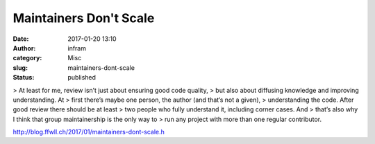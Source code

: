 Maintainers Don't Scale
#######################
:date: 2017-01-20 13:10
:author: infram
:category: Misc
:slug: maintainers-dont-scale
:status: published

> At least for me, review isn’t just about ensuring good code quality,
> but also about diffusing knowledge and improving understanding. At
> first there’s maybe one person, the author (and that’s not a given),
> understanding the code. After good review there should be at least
> two people who fully understand it, including corner cases. And
> that’s also why I think that group maintainership is the only way to
> run any project with more than one regular contributor.

`http://blog.ffwll.ch/2017/01/maintainers-dont-scale.h <http://blog.ffwll.ch/2017/01/maintainers-dont-scale.html>`__
